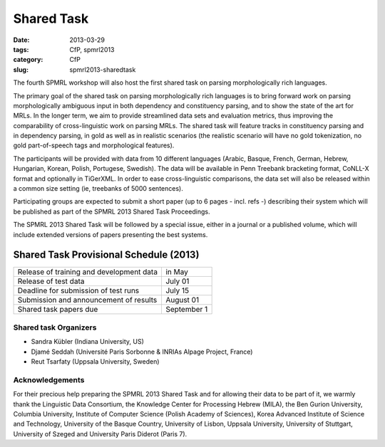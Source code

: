 .. -*- coding:utf-8 -*-

Shared Task
###########

:date: 2013-03-29
:tags: CfP, spmrl2013
:category: CfP
:slug: spmrl2013-sharedtask

The fourth SPMRL workshop will also host the first shared task on parsing morphologically rich languages.

The primary goal of the shared task on parsing morphologically rich languages is to bring forward work on parsing morphologically ambiguous input in both dependency and constituency parsing, and to show the state of the art for MRLs. In the longer term,  we aim to provide streamlined data sets and  evaluation metrics, thus improving the comparability of cross-linguistic work on parsing MRLs. The shared task will feature
tracks in constituency parsing and in dependency parsing, in gold as well as in realistic scenarios (the realistic scenario will have no gold
tokenization, no gold part-of-speech tags and morphological features).

The participants will be provided with data from 10 different languages (Arabic, Basque, French, German, Hebrew, Hungarian, Korean, Polish, Portugese, Swedish). The data will be available in Penn Treebank bracketing format, CoNLL-X format and optionally in TiGerXML.
In order to ease cross-linguistic comparisons, the data set will also be released within a common size setting (ie, treebanks of 5000 sentences).

Participating groups are expected to submit a short paper (up to 6 pages - incl. refs -) describing their system which will be published as part of the SPMRL 2013 Shared Task Proceedings.

The SPMRL 2013 Shared Task will be followed by a  special issue, either in a journal or a published volume, which will include  extended versions of  papers presenting the best systems.

Shared Task Provisional Schedule (2013)
---------------------------------------

=========================================   ======================
Release of  training and development data   in May         
Release of test data                        July 01                         
Deadline for submission of test runs        July 15              
Submission and announcement of results      August 01         
Shared task papers due                      September 1
=========================================   ======================

Shared task Organizers
~~~~~~~~~~~~~~~~~~~~~~

- Sandra Kübler (Indiana University, US)
- Djamé Seddah (Université Paris Sorbonne & INRIAs Alpage Project, France)
- Reut Tsarfaty (Uppsala University, Sweden)

Acknowledgements
~~~~~~~~~~~~~~~~

For their precious help preparing the SPMRL 2013 Shared Task and for
allowing their data to be part of it, we warmly thank the Linguistic
Data Consortium, the Knowledge Center for Processing Hebrew (MILA),
the Ben Gurion University, Columbia University, Institute of Computer
Science (Polish Academy of Sciences), Korea Advanced Institute of
Science and Technology, University of the Basque Country, University
of Lisbon, Uppsala University, University of Stuttgart, University of
Szeged and University Paris Diderot (Paris 7).
